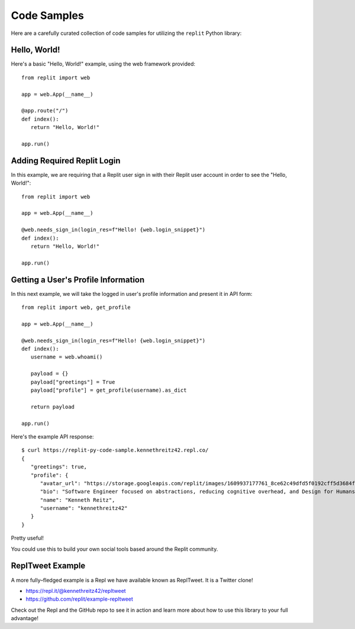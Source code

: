 Code Samples
============

Here are a carefully curated collection of code samples for utilizing the ``replit`` Python library:

Hello, World!
~~~~~~~~~~~~~

Here's a basic "Hello, World!" example, using the web framework provided:

::

   from replit import web

   app = web.App(__name__)

   @app.route("/")
   def index():
      return "Hello, World!"

   app.run()

Adding Required Replit Login
~~~~~~~~~~~~~~~~~~~~~~~~~~~~

In this example, we are requiring that a Replit user sign in with their Replit user account in order to see the "Hello, World!":

::

   from replit import web

   app = web.App(__name__)

   @web.needs_sign_in(login_res=f"Hello! {web.login_snippet}")
   def index():
      return "Hello, World!"

   app.run()


Getting a User's Profile Information
~~~~~~~~~~~~~~~~~~~~~~~~~~~~~~~~~~~~

In this next example, we will take the logged in user's profile information and present it in API form:

::

   from replit import web, get_profile

   app = web.App(__name__)

   @web.needs_sign_in(login_res=f"Hello! {web.login_snippet}")
   def index():
      username = web.whoami()

      payload = {}
      payload["greetings"] = True
      payload["profile"] = get_profile(username).as_dict

      return payload

   app.run()

Here's the example API response:

::

   $ curl https://replit-py-code-sample.kennethreitz42.repl.co/
   {
      "greetings": true,
      "profile": {
         "avatar_url": "https://storage.googleapis.com/replit/images/1609937177761_8ce62c49dfd5f0192cff5d3684f78a21.jpeg",
         "bio": "Software Engineer focused on abstractions, reducing cognitive overhead, and Design for Humans.",
         "name": "Kenneth Reitz",
         "username": "kennethreitz42"
      }
   }

Pretty useful!

You could use this to build your own social tools based around the Replit community.


ReplTweet Example
~~~~~~~~~~~~~~~~~

A more fully–fledged example is a Repl we have available known as ReplTweet. It is a Twitter clone!

- `https://repl.it/@kennethreitz42/repltweet <https://repl.it/@kennethreitz42/repltweet>`_
- `https://github.com/replit/example-repltweet <https://github.com/replit/example-repltweet>`_

Check out the Repl and the GitHub repo to see it in action and learn more about how to use
this library to your full advantage!
